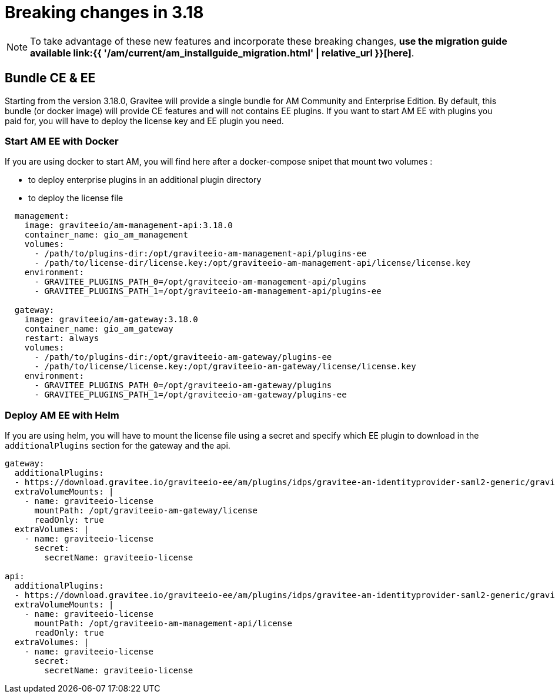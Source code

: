 = Breaking changes in 3.18
:page-sidebar: am_3_x_sidebar
:page-permalink: am/current/am_breaking_changes_3.18.html
:page-folder: am/installation-guide
:page-layout: am


NOTE: To take advantage of these new features and incorporate these breaking changes, **use the migration guide available link:{{ '/am/current/am_installguide_migration.html' | relative_url }}[here]**.

== Bundle CE & EE

Starting from the version 3.18.0, Gravitee will provide a single bundle for AM Community and Enterprise Edition. By default, this bundle (or docker image) will provide CE features and will not contains EE plugins. If you want to start AM EE with plugins you paid for, you will have to deploy the license key and EE plugin you need.


=== Start AM EE with Docker

If you are using docker to start AM, you will find here after a docker-compose snipet that mount two volumes :

* to deploy enterprise plugins in an additional plugin directory
* to deploy the license file

[source,yaml]
----
  management:
    image: graviteeio/am-management-api:3.18.0
    container_name: gio_am_management
    volumes:
      - /path/to/plugins-dir:/opt/graviteeio-am-management-api/plugins-ee
      - /path/to/license-dir/license.key:/opt/graviteeio-am-management-api/license/license.key
    environment:
      - GRAVITEE_PLUGINS_PATH_0=/opt/graviteeio-am-management-api/plugins
      - GRAVITEE_PLUGINS_PATH_1=/opt/graviteeio-am-management-api/plugins-ee

  gateway:
    image: graviteeio/am-gateway:3.18.0
    container_name: gio_am_gateway
    restart: always
    volumes:
      - /path/to/plugins-dir:/opt/graviteeio-am-gateway/plugins-ee
      - /path/to/license/license.key:/opt/graviteeio-am-gateway/license/license.key
    environment:
      - GRAVITEE_PLUGINS_PATH_0=/opt/graviteeio-am-gateway/plugins
      - GRAVITEE_PLUGINS_PATH_1=/opt/graviteeio-am-gateway/plugins-ee
----

=== Deploy AM EE with Helm

If you are using helm, you will have to mount the license file using a secret and specify which EE plugin to download in the `additionalPlugins` section for the gateway and the api.

[source,yaml]
----
gateway:
  additionalPlugins:
  - https://download.gravitee.io/graviteeio-ee/am/plugins/idps/gravitee-am-identityprovider-saml2-generic/gravitee-am-identityprovider-saml2-generic-<version>.zip
  extraVolumeMounts: |
    - name: graviteeio-license
      mountPath: /opt/graviteeio-am-gateway/license
      readOnly: true
  extraVolumes: |
    - name: graviteeio-license
      secret:
        secretName: graviteeio-license
        
api:
  additionalPlugins:
  - https://download.gravitee.io/graviteeio-ee/am/plugins/idps/gravitee-am-identityprovider-saml2-generic/gravitee-am-identityprovider-saml2-generic-<version>.zip
  extraVolumeMounts: |
    - name: graviteeio-license
      mountPath: /opt/graviteeio-am-management-api/license
      readOnly: true
  extraVolumes: |
    - name: graviteeio-license
      secret:
        secretName: graviteeio-license
----
